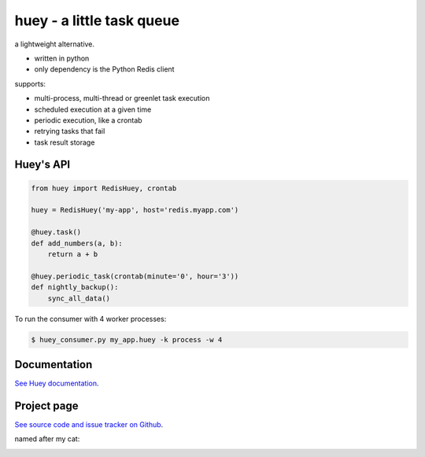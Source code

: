 huey - a little task queue
==========================

.. image:: http://media.charlesleifer.com/blog/photos/huey-logo.png

a lightweight alternative.

* written in python
* only dependency is the Python Redis client

supports:

* multi-process, multi-thread or greenlet task execution
* scheduled execution at a given time
* periodic execution, like a crontab
* retrying tasks that fail
* task result storage

.. image:: http://i.imgur.com/2EpRs.jpg

Huey's API
----------

.. code-block:: python

    from huey import RedisHuey, crontab

    huey = RedisHuey('my-app', host='redis.myapp.com')

    @huey.task()
    def add_numbers(a, b):
        return a + b

    @huey.periodic_task(crontab(minute='0', hour='3'))
    def nightly_backup():
        sync_all_data()

To run the consumer with 4 worker processes:

.. code-block:: console

    $ huey_consumer.py my_app.huey -k process -w 4


Documentation
----------------

`See Huey documentation <http://huey.readthedocs.org/>`_.

Project page
---------------

`See source code and issue tracker on Github <https://github.com/coleifer/huey/>`_.

named after my cat:

.. image:: http://media.charlesleifer.com/blog/photos/thumbnails/IMG_20130402_154858_650x650.jpg

